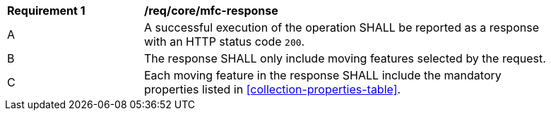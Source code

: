 [[req_core_mfc-response]]
[width="90%",cols="2,6a"]
|===
^|*Requirement {counter:req-id}* |*/req/core/mfc-response*
^|A |A successful execution of the operation SHALL be reported as a response with an HTTP status code `200`.
^|B |The response SHALL only include moving features selected by the request.
^|C |Each moving feature in the response SHALL include the mandatory properties listed in <<collection-properties-table>>.
|===